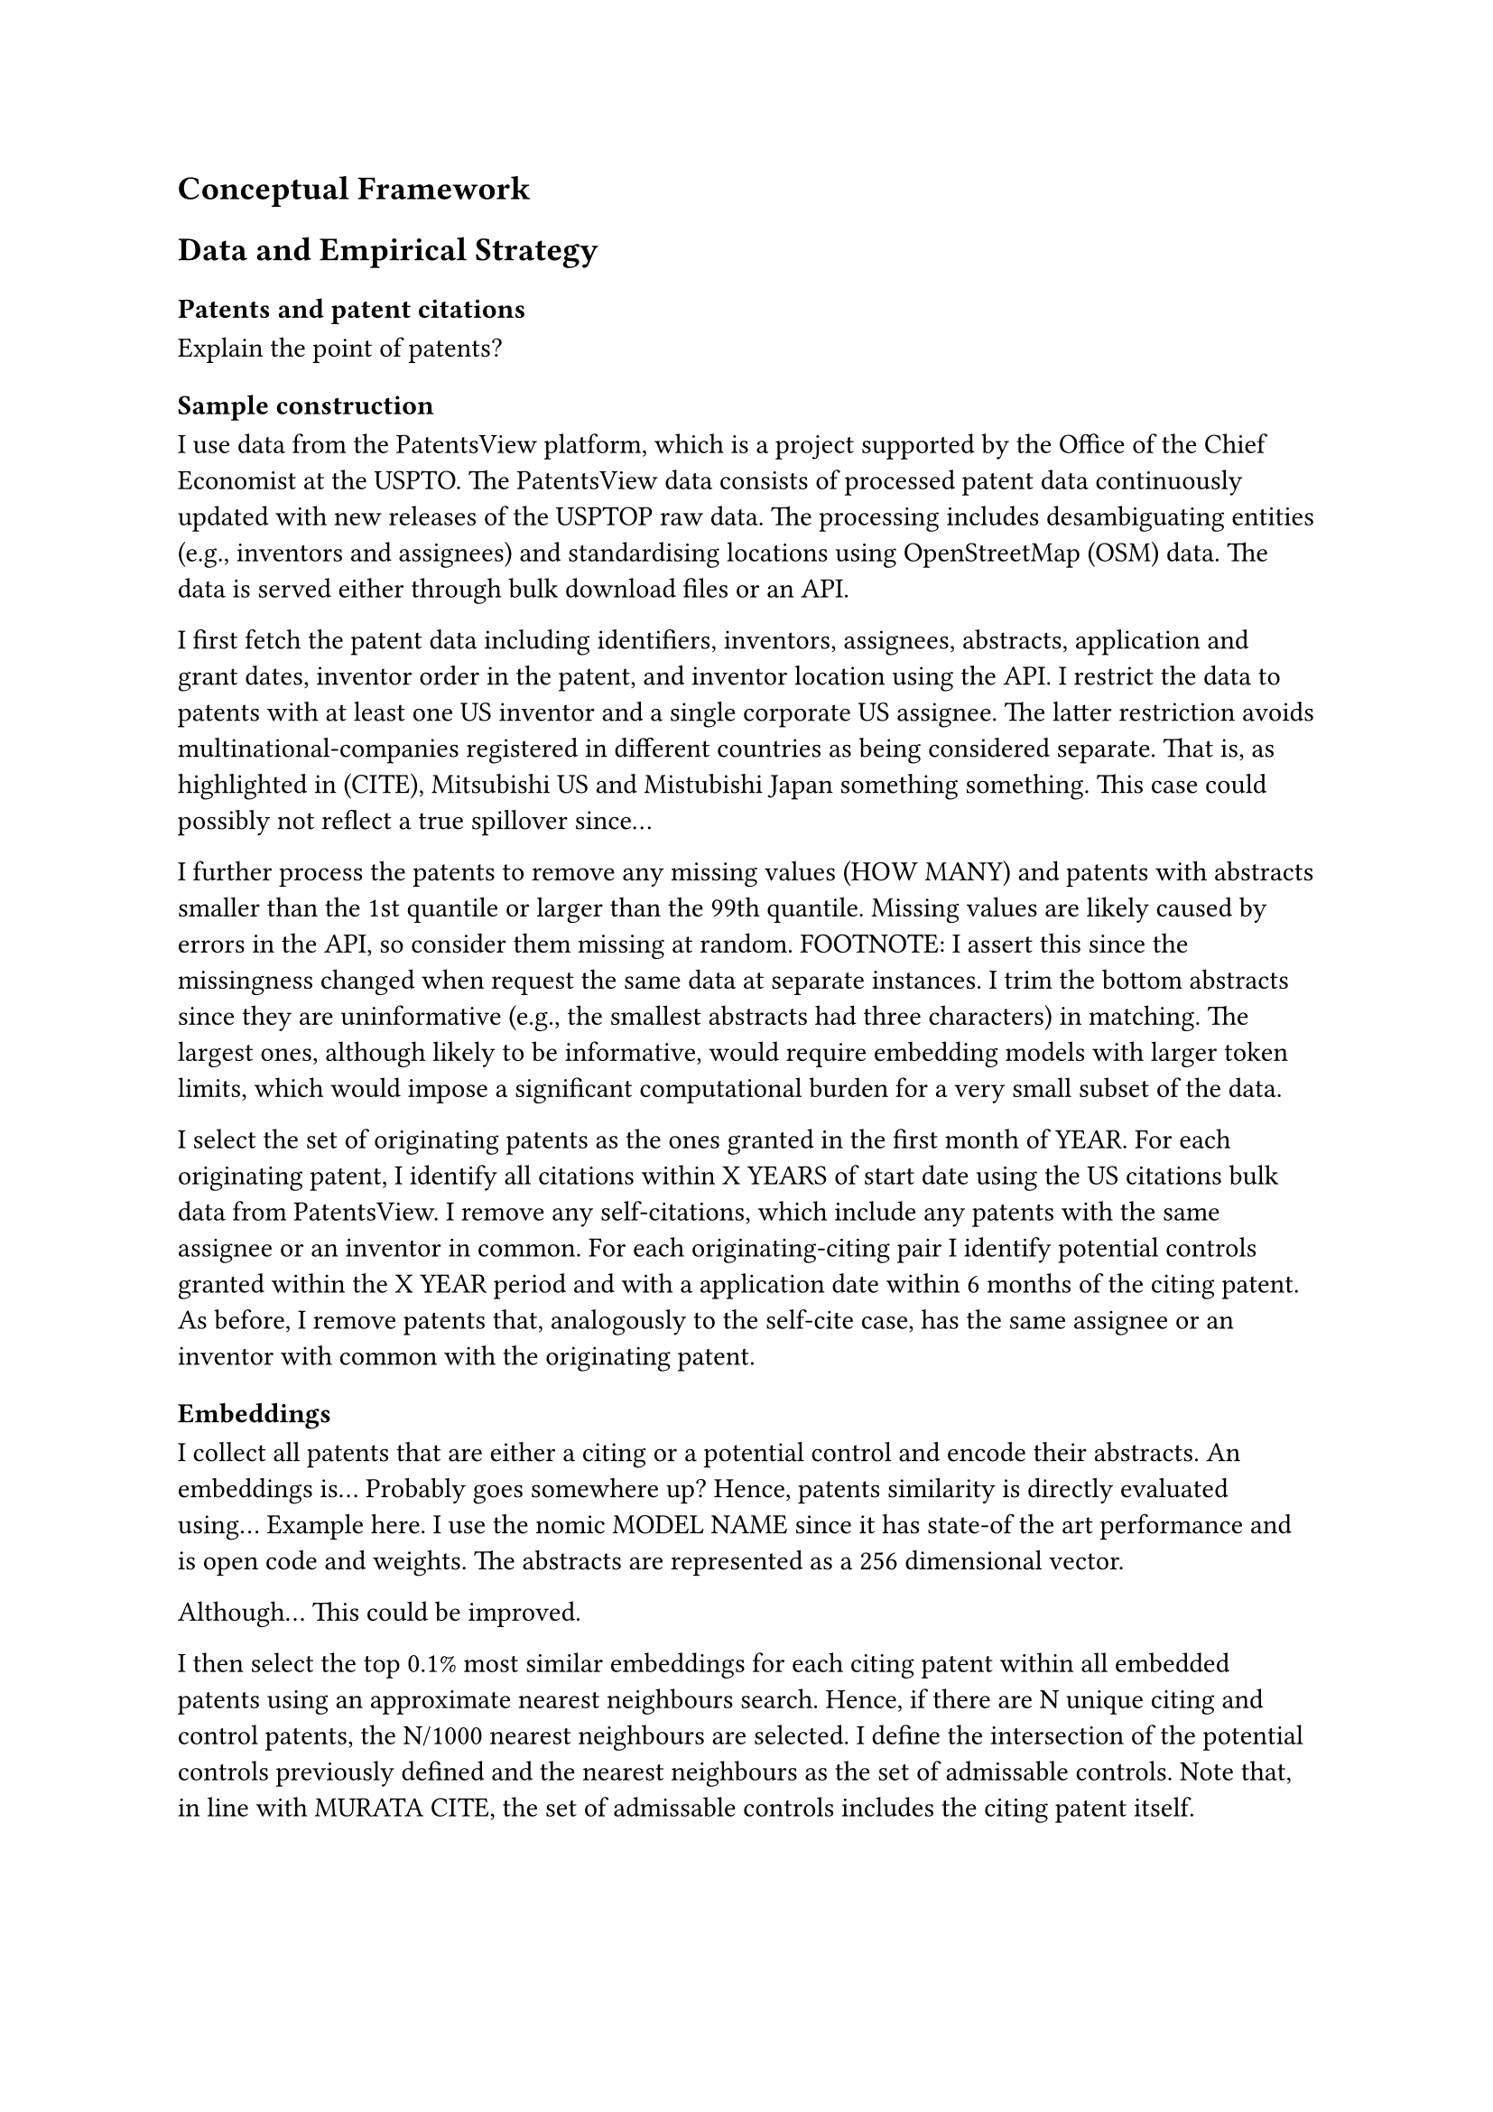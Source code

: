 == Conceptual Framework

== Data and Empirical Strategy

=== Patents and patent citations

Explain the point of patents?

=== Sample construction

I use data from the PatentsView platform, which is a project supported by the Office of the Chief Economist at the USPTO.
The PatentsView data consists of processed patent data continuously updated with new releases of the USPTOP raw data.
The processing includes desambiguating entities (e.g., inventors and assignees) and standardising locations using OpenStreetMap (OSM) data.
The data is served either through bulk download files or an API.

I first fetch the patent data including identifiers, inventors, assignees, abstracts, application and grant dates, inventor order in the patent, and inventor location using the API.
I restrict the data to patents with at least one US inventor and a single corporate US assignee.
The latter restriction avoids multinational-companies registered in different countries as being considered separate.
That is, as highlighted in (CITE), Mitsubishi US and Mistubishi Japan something something.
This case could possibly not reflect a true spillover since...

I further process the patents to remove any missing values (HOW MANY) and patents with abstracts smaller than the 1st quantile or larger than the 99th quantile.
Missing values are likely caused by errors in the API, so consider them missing at random.
FOOTNOTE: I assert this since the missingness changed when request the same data at separate instances.
I trim the bottom abstracts since they are uninformative (e.g., the smallest abstracts had three characters) in matching.
The largest ones, although likely to be informative, would require embedding models with larger token limits, which would impose a significant computational burden for a very small subset of the data.

I select the set of originating patents as the ones granted in the first month of YEAR.
For each originating patent, I identify all citations within X YEARS of start date using the US citations bulk data from PatentsView.
I remove any self-citations, which include any patents with the same assignee or an inventor in common.
For each originating-citing pair I identify potential controls granted within the X YEAR period and with a application date within 6 months of the citing patent.
As before, I remove patents that, analogously to the self-cite case, has the same assignee or an inventor with common with the originating patent.

=== Embeddings

I collect all patents that are either a citing or a potential control and encode their abstracts.
An embeddings is... Probably goes somewhere up?
Hence, patents similarity is directly evaluated using...
Example here.
I use the nomic MODEL NAME since it has state-of the art performance and is open code and weights.
The abstracts are represented as a 256 dimensional vector.

Although... This could be improved.

I then select the top 0.1% most similar embeddings for each citing patent within all embedded patents using an approximate nearest neighbours search.
Hence, if there are N unique citing and control patents, the N/1000 nearest neighbours are selected.
I define the intersection of the potential controls previously defined and the nearest neighbours as the set of admissable controls.
Note that, in line with MURATA CITE, the set of admissable controls includes the citing patent itself.

=== Locations

Patents usually have multiple inventors, so there is not an unique patent location.
I define this location following Kerr and Kominers CITE as follows:

1. I restrict the set of potential locations to be within the US and select the most commonly occuring location
2. If there is more than one most commonly occuring location, I select that of the inventor with the lowest inventor sequence within the restricted set

For example patent X has location inventors in...

I then calculate the distance between each originating and citing and originating and control patent using the geodesic formula in kilometers.

=== Localisation test